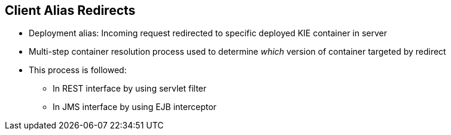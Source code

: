:scrollbar:
:data-uri:
:noaudio:

== Client Alias Redirects

* Deployment alias: Incoming request redirected to specific deployed KIE container in server

* Multi-step container resolution process used to determine _which_ version of container targeted by redirect

* This process is followed:
** In REST interface by using servlet filter
** In JMS interface by using EJB interceptor

 
